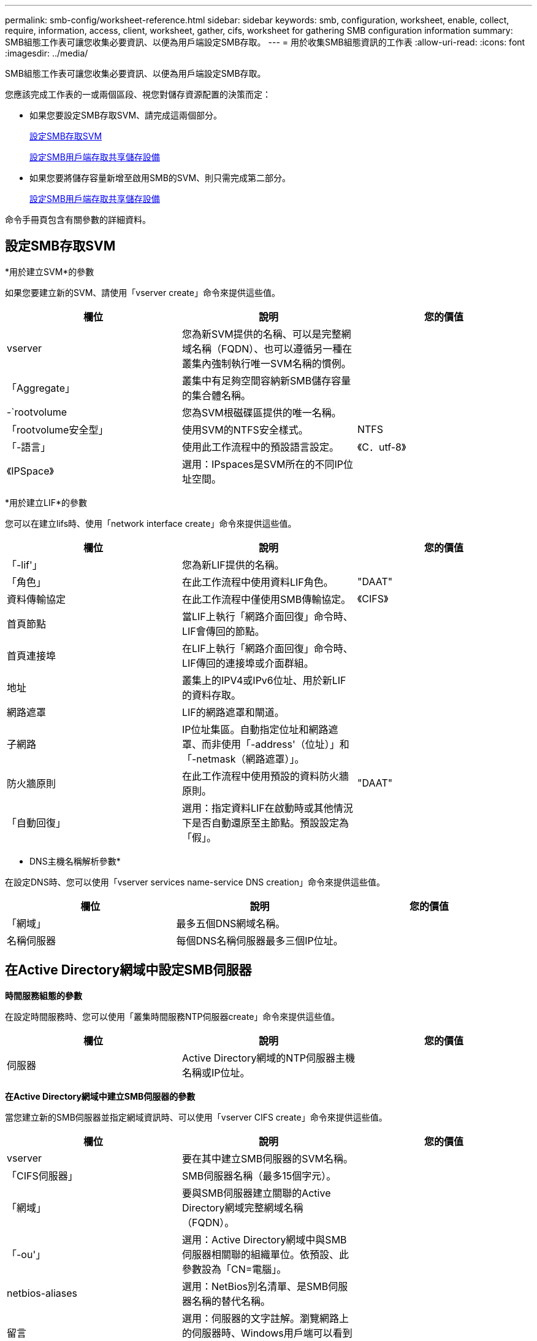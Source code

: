 ---
permalink: smb-config/worksheet-reference.html 
sidebar: sidebar 
keywords: smb, configuration, worksheet, enable, collect, require, information, access, client, worksheet, gather, cifs, worksheet for gathering SMB configuration information 
summary: SMB組態工作表可讓您收集必要資訊、以便為用戶端設定SMB存取。 
---
= 用於收集SMB組態資訊的工作表
:allow-uri-read: 
:icons: font
:imagesdir: ../media/


[role="lead"]
SMB組態工作表可讓您收集必要資訊、以便為用戶端設定SMB存取。

您應該完成工作表的一或兩個區段、視您對儲存資源配置的決策而定：

* 如果您要設定SMB存取SVM、請完成這兩個部分。
+
xref:configure-access-svm-task.adoc[設定SMB存取SVM]

+
xref:configure-client-access-shared-storage-concept.adoc[設定SMB用戶端存取共享儲存設備]

* 如果您要將儲存容量新增至啟用SMB的SVM、則只需完成第二部分。
+
xref:configure-client-access-shared-storage-concept.adoc[設定SMB用戶端存取共享儲存設備]



命令手冊頁包含有關參數的詳細資料。



== 設定SMB存取SVM

*用於建立SVM*的參數

如果您要建立新的SVM、請使用「vserver create」命令來提供這些值。

|===
| 欄位 | 說明 | 您的價值 


 a| 
vserver
 a| 
您為新SVM提供的名稱、可以是完整網域名稱（FQDN）、也可以遵循另一種在叢集內強制執行唯一SVM名稱的慣例。
 a| 



 a| 
「Aggregate」
 a| 
叢集中有足夠空間容納新SMB儲存容量的集合體名稱。
 a| 



 a| 
-`rootvolume
 a| 
您為SVM根磁碟區提供的唯一名稱。
 a| 



 a| 
「rootvolume安全型」
 a| 
使用SVM的NTFS安全樣式。
 a| 
NTFS



 a| 
「-語言」
 a| 
使用此工作流程中的預設語言設定。
 a| 
《C．utf-8》



 a| 
《IPSpace》
 a| 
選用：IPspaces是SVM所在的不同IP位址空間。
 a| 

|===
*用於建立LIF*的參數

您可以在建立lifs時、使用「network interface create」命令來提供這些值。

|===
| 欄位 | 說明 | 您的價值 


 a| 
「-lif'」
 a| 
您為新LIF提供的名稱。
 a| 



 a| 
「角色」
 a| 
在此工作流程中使用資料LIF角色。
 a| 
"DAAT"



 a| 
資料傳輸協定
 a| 
在此工作流程中僅使用SMB傳輸協定。
 a| 
《CIFS》



 a| 
首頁節點
 a| 
當LIF上執行「網路介面回復」命令時、LIF會傳回的節點。
 a| 



 a| 
首頁連接埠
 a| 
在LIF上執行「網路介面回復」命令時、LIF傳回的連接埠或介面群組。
 a| 



 a| 
地址
 a| 
叢集上的IPV4或IPv6位址、用於新LIF的資料存取。
 a| 



 a| 
網路遮罩
 a| 
LIF的網路遮罩和閘道。
 a| 



 a| 
子網路
 a| 
IP位址集區。自動指定位址和網路遮罩、而非使用「-address'（位址）」和「-netmask（網路遮罩）」。
 a| 



 a| 
防火牆原則
 a| 
在此工作流程中使用預設的資料防火牆原則。
 a| 
"DAAT"



 a| 
「自動回復」
 a| 
選用：指定資料LIF在啟動時或其他情況下是否自動還原至主節點。預設設定為「假」。
 a| 

|===
* DNS主機名稱解析參數*

在設定DNS時、您可以使用「vserver services name-service DNS creation」命令來提供這些值。

|===
| 欄位 | 說明 | 您的價值 


 a| 
「網域」
 a| 
最多五個DNS網域名稱。
 a| 



 a| 
名稱伺服器
 a| 
每個DNS名稱伺服器最多三個IP位址。
 a| 

|===


== 在Active Directory網域中設定SMB伺服器

*時間服務組態的參數*

在設定時間服務時、您可以使用「叢集時間服務NTP伺服器create」命令來提供這些值。

|===
| 欄位 | 說明 | 您的價值 


 a| 
伺服器
 a| 
Active Directory網域的NTP伺服器主機名稱或IP位址。
 a| 

|===
*在Active Directory網域中建立SMB伺服器的參數*

當您建立新的SMB伺服器並指定網域資訊時、可以使用「vserver CIFS create」命令來提供這些值。

|===
| 欄位 | 說明 | 您的價值 


 a| 
vserver
 a| 
要在其中建立SMB伺服器的SVM名稱。
 a| 



 a| 
「CIFS伺服器」
 a| 
SMB伺服器名稱（最多15個字元）。
 a| 



 a| 
「網域」
 a| 
要與SMB伺服器建立關聯的Active Directory網域完整網域名稱（FQDN）。
 a| 



 a| 
「-ou'」
 a| 
選用：Active Directory網域中與SMB伺服器相關聯的組織單位。依預設、此參數設為「CN=電腦」。
 a| 



 a| 
netbios-aliases
 a| 
選用：NetBios別名清單、是SMB伺服器名稱的替代名稱。
 a| 



 a| 
留言
 a| 
選用：伺服器的文字註解。瀏覽網路上的伺服器時、Windows用戶端可以看到此SMB伺服器說明。
 a| 

|===


== 在工作群組中設定SMB伺服器

*在工作群組中建立SMB伺服器的參數*

當您建立新的SMB伺服器並指定支援的SMB版本時、可以使用「vserver CIFS create」命令來提供這些值。

|===
| 欄位 | 說明 | 您的價值 


 a| 
vserver
 a| 
要在其中建立SMB伺服器的SVM名稱。
 a| 



 a| 
「CIFS伺服器」
 a| 
SMB伺服器名稱（最多15個字元）。
 a| 



 a| 
工作群組
 a| 
工作群組名稱（最多15個字元）。
 a| 



 a| 
留言
 a| 
選用：伺服器的文字註解。瀏覽網路上的伺服器時、Windows用戶端可以看到此SMB伺服器說明。
 a| 

|===
*建立本機使用者的參數*

當您使用「vserver CIFS user-and -Groups local-user-create」命令建立本機使用者時、請提供這些值。工作群組中的SMB伺服器和AD網域中的選用伺服器都需要這些伺服器。

|===
| 欄位 | 說明 | 您的價值 


 a| 
vserver
 a| 
要在其中建立本機使用者的SVM名稱。
 a| 



 a| 
「使用者名稱」
 a| 
本機使用者名稱（最多20個字元）。
 a| 



 a| 
「全名」
 a| 
選用：使用者的全名。如果全名包含空格、請將全名括在雙引號內。
 a| 



 a| 
「-`-description'」
 a| 
選用：本機使用者的說明。如果說明包含空格、請將參數括在引號中。
 a| 



 a| 
停用「IS帳戶」
 a| 
選用：指定使用者帳戶是啟用還是停用。如果未指定此參數、則預設為啟用使用者帳戶。
 a| 

|===
*建立本機群組的參數*

您可以使用「vserver CIFS user-and -Groups local-group cre創作」命令、在建立本機群組時提供這些值。對於AD網域和工作群組中的SMB伺服器而言、它們是選用的。

|===
| 欄位 | 說明 | 您的價值 


 a| 
vserver
 a| 
要在其中建立本機群組的SVM名稱。
 a| 



 a| 
組名
 a| 
本機群組名稱（最多256個字元）。
 a| 



 a| 
「-`-description'」
 a| 
選用：本機群組的說明。如果說明包含空格、請將參數括在引號中。
 a| 

|===


== 將儲存容量新增至啟用SMB的SVM

*建立Volume的參數*

如果您要建立磁碟區而非qtree、請使用「volume create」命令來提供這些值。

|===
| 欄位 | 說明 | 您的價值 


 a| 
vserver
 a| 
將裝載新磁碟區的新SVM或現有SVM名稱。
 a| 



 a| 
「Volume」
 a| 
您為新磁碟區提供的唯一描述性名稱。
 a| 



 a| 
「Aggregate」
 a| 
叢集中有足夠空間可容納新SMB Volume的集合體名稱。
 a| 



 a| 
規模
 a| 
您為新磁碟區大小所提供的整數。
 a| 



 a| 
「安全風格」
 a| 
此工作流程使用NTFS安全樣式。
 a| 
NTFS



 a| 
「交會路徑」
 a| 
要掛載新磁碟區的根目錄（/）下的位置。
 a| 

|===
*用於建立qtree的參數*

如果您要建立qtree而非Volume、請使用「volume qtree create」命令來提供這些值。

|===
| 欄位 | 說明 | 您的價值 


 a| 
vserver
 a| 
包含qtree之磁碟區所在的SVM名稱。
 a| 



 a| 
「Volume」
 a| 
將包含新qtree的磁碟區名稱。
 a| 



 a| 
qtree
 a| 
您為新qtree提供的唯一描述性名稱、64個字元或更少。
 a| 



 a| 
qtree路徑
 a| 
可以指定格式為「/vol/volume_name/qtree名稱」的qtree路徑引數、而非將Volume和qtree指定為個別引數。
 a| 

|===
*建立SMB共用的參數*

您可以使用「vserver CIFS共用create」命令來提供這些值。

|===
| 欄位 | 說明 | 您的價值 


 a| 
vserver
 a| 
要在其中建立SMB共用區的SVM名稱。
 a| 



 a| 
共享名稱
 a| 
您要建立的SMB共用區名稱（最多256個字元）。
 a| 



 a| 
路徑
 a| 
SMB共用區路徑名稱（最多256個字元）。此路徑必須存在於磁碟區中、才能建立共用區。
 a| 



 a| 
共享屬性
 a| 
選用：共用內容清單。預設設定為「oplocks」、「可瀏覽的」、「changenotefit」和「show pre-versions」。
 a| 



 a| 
留言
 a| 
選用：伺服器的文字註解（最多256個字元）。在網路上瀏覽時、Windows用戶端可以看到此SMB共用說明。
 a| 

|===
*建立SMB共用存取控制清單（ACL）的參數*

您可以使用「vserver CIFS共用存取控制create」命令來提供這些值。

|===
| 欄位 | 說明 | 您的價值 


 a| 
vserver
 a| 
要在其中建立SMB ACL的SVM名稱。
 a| 



 a| 
共享
 a| 
要在其中建立的SMB共用區名稱。
 a| 



 a| 
「使用者群組類型」
 a| 
要新增至共用ACL的使用者或群組類型。預設類型為「windows」
 a| 
《車窗》



 a| 
「使用者或群組」
 a| 
要新增至共用ACL的使用者或群組。如果您指定使用者名稱、則必須使用「domain\userName」格式來包含使用者的網域。
 a| 



 a| 
許可
 a| 
指定使用者或群組的權限。
 a| 
[無存取權限|讀取|變更|完整控制]

|===